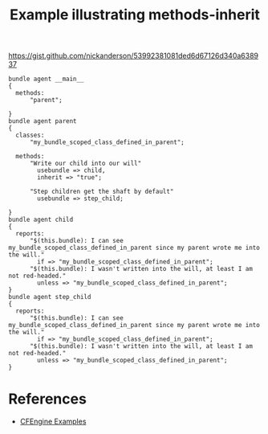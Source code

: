 :PROPERTIES:
:ID:       d688a052-ae51-4447-b386-c1c312026925
:CREATED:  [2021-10-14 Thu 14:54]
:CFEngine_Functions:
:CFEngine_PromiseTypes: [[id:7c7e1c14-a4f2-467b-9bf0-4483c2ebd7fb][Promise type: methods]]
:CFEngine_Example_Index: [[id:38277465-771a-4db4-983a-8dfd434b1aff][CFEngine_examples]]
:END:
#+title: Example illustrating methods-inherit

https://gist.github.com/nickanderson/53992381081ded6d67126d340a638937

#+begin_src cfengine3 :tangle methods_inherit.cf
  bundle agent __main__
  {
    methods:
        "parent";

  }
  bundle agent parent
  {
    classes:
        "my_bundle_scoped_class_defined_in_parent";

    methods:
        "Write our child into our will"
          usebundle => child,
          inherit => "true";

        "Step children get the shaft by default"
          usebundle => step_child;

  }
  bundle agent child
  {
    reports:
        "$(this.bundle): I can see my_bundle_scoped_class_defined_in_parent since my parent wrote me into the will."
          if => "my_bundle_scoped_class_defined_in_parent";
        "$(this.bundle): I wasn't written into the will, at least I am not red-headed."
          unless => "my_bundle_scoped_class_defined_in_parent";
  }
  bundle agent step_child
  {
    reports:
        "$(this.bundle): I can see my_bundle_scoped_class_defined_in_parent since my parent wrote me into the will."
          if => "my_bundle_scoped_class_defined_in_parent";
        "$(this.bundle): I wasn't written into the will, at least I am not red-headed."
          unless => "my_bundle_scoped_class_defined_in_parent";
  }
#+end_src

#+RESULTS:
: R: child: I can see my_bundle_scoped_class_defined_in_parent since my parent wrote me into the will.
: R: step_child: I wasn't written into the will, at least I am not red-headed.

* References
- [[id:38277465-771a-4db4-983a-8dfd434b1aff][CFEngine Examples]]
